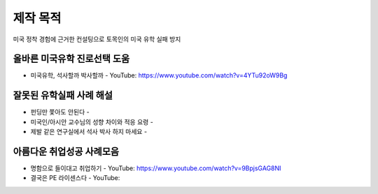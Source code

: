 제작 목적
=======

미국 정착 경험에 근거한 컨설팅으로 토목인의 미국 유학 실패 방지


올바른 미국유학 진로선택 도움
---------------------------

- 미국유학, 석사할까 박사할까 - YouTube: https://www.youtube.com/watch?v=4YTu92oW9Bg

잘못된 유학실패 사례 해설
-----------------------

- 펀딩만 쫓아도 안된다 -
- 미국인/아시안 교수님의 성향 차이와 적응 요령 - 
- 제발 같은 연구실에서 석사 박사 하지 마세요 - 


아름다운 취업성공 사례모음
-----------------------

- 명함으로 들이대고 취업하기 - YouTube: https://www.youtube.com/watch?v=9BpjsGAG8NI
- 결국은 PE 라이센스다 - YouTube: 
